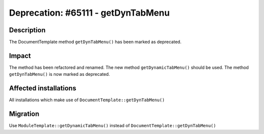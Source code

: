 ===================================
Deprecation: #65111 - getDynTabMenu
===================================

Description
===========

The DocumentTemplate method ``getDynTabMenu()`` has been marked as deprecated.


Impact
======

The method has been refactored and renamed. The new method ``getDynamicTabMenu()`` should be used.
The method ``getDynTabMenu()`` is now marked as deprecated.


Affected installations
======================

All installations which make use of ``DocumentTemplate::getDynTabMenu()``


Migration
=========

Use ``ModuleTemplate::getDynamicTabMenu()`` instead of ``DocumentTemplate::getDynTabMenu()``
